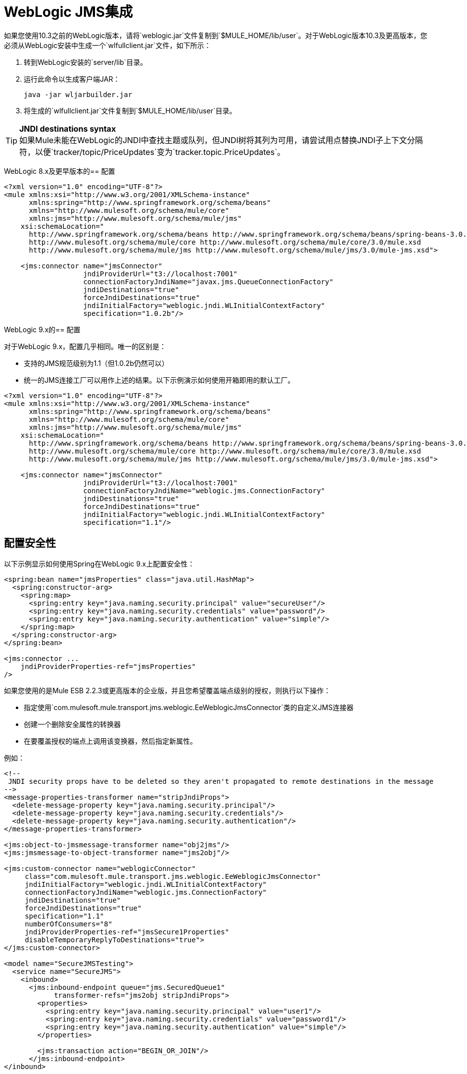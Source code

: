 =  WebLogic JMS集成

如果您使用10.3之前的WebLogic版本，请将`weblogic.jar`文件复制到`$MULE_HOME/lib/user`。对于WebLogic版本10.3及更高版本，您必须从WebLogic安装中生成一个`wlfullclient.jar`文件，如下所示：

. 转到WebLogic安装的`server/lib`目录。
. 运行此命令以生成客户端JAR：
+

[source, code, linenums]
----
java -jar wljarbuilder.jar
----

. 将生成的`wlfullclient.jar`文件复制到`$MULE_HOME/lib/user`目录。

[TIP]
*JNDI destinations syntax* +
如果Mule未能在WebLogic的JNDI中查找主题或队列，但JNDI树将其列为可用，请尝试用点替换JNDI子上下文分隔符，以便`tracker/topic/PriceUpdates`变为`tracker.topic.PriceUpdates`。


WebLogic 8.x及更早版本的== 配置

[source, xml, linenums]
----
<?xml version="1.0" encoding="UTF-8"?>
<mule xmlns:xsi="http://www.w3.org/2001/XMLSchema-instance"
      xmlns:spring="http://www.springframework.org/schema/beans"
      xmlns="http://www.mulesoft.org/schema/mule/core"
      xmlns:jms="http://www.mulesoft.org/schema/mule/jms"
    xsi:schemaLocation="
      http://www.springframework.org/schema/beans http://www.springframework.org/schema/beans/spring-beans-3.0.xsd
      http://www.mulesoft.org/schema/mule/core http://www.mulesoft.org/schema/mule/core/3.0/mule.xsd
      http://www.mulesoft.org/schema/mule/jms http://www.mulesoft.org/schema/mule/jms/3.0/mule-jms.xsd">

    <jms:connector name="jmsConnector"
                   jndiProviderUrl="t3://localhost:7001"
                   connectionFactoryJndiName="javax.jms.QueueConnectionFactory"
                   jndiDestinations="true"
                   forceJndiDestinations="true"
                   jndiInitialFactory="weblogic.jndi.WLInitialContextFactory"
                   specification="1.0.2b"/>
----

WebLogic 9.x的== 配置

对于WebLogic 9.x，配置几乎相同。唯一的区别是：

* 支持的JMS规范级别为1.1（但1.0.2b仍然可以）
* 统一的JMS连接工厂可以用作上述的结果。以下示例演示如何使用开箱即用的默认工厂。

[source, xml, linenums]
----
<?xml version="1.0" encoding="UTF-8"?>
<mule xmlns:xsi="http://www.w3.org/2001/XMLSchema-instance"
      xmlns:spring="http://www.springframework.org/schema/beans"
      xmlns="http://www.mulesoft.org/schema/mule/core"
      xmlns:jms="http://www.mulesoft.org/schema/mule/jms"
    xsi:schemaLocation="
      http://www.springframework.org/schema/beans http://www.springframework.org/schema/beans/spring-beans-3.0.xsd
      http://www.mulesoft.org/schema/mule/core http://www.mulesoft.org/schema/mule/core/3.0/mule.xsd
      http://www.mulesoft.org/schema/mule/jms http://www.mulesoft.org/schema/mule/jms/3.0/mule-jms.xsd">

    <jms:connector name="jmsConnector"
                   jndiProviderUrl="t3://localhost:7001"
                   connectionFactoryJndiName="weblogic.jms.ConnectionFactory"
                   jndiDestinations="true"
                   forceJndiDestinations="true"
                   jndiInitialFactory="weblogic.jndi.WLInitialContextFactory"
                   specification="1.1"/>
----

== 配置安全性

以下示例显示如何使用Spring在WebLogic 9.x上配置安全性：

[source, xml, linenums]
----
<spring:bean name="jmsProperties" class="java.util.HashMap">
  <spring:constructor-arg>
    <spring:map>
      <spring:entry key="java.naming.security.principal" value="secureUser"/>
      <spring:entry key="java.naming.security.credentials" value="password"/>
      <spring:entry key="java.naming.security.authentication" value="simple"/>
    </spring:map>
  </spring:constructor-arg>
</spring:bean>

<jms:connector ...
    jndiProviderProperties-ref="jmsProperties"
/>
----

如果您使用的是Mule ESB 2.2.3或更高版本的企业版，并且您希望覆盖端点级别的授权，则执行以下操作：

* 指定使用`com.mulesoft.mule.transport.jms.weblogic.EeWeblogicJmsConnector`类的自定义JMS连接器
* 创建一个删除安全属性的转换器
* 在要覆盖授权的端点上调用该变换器，然后指定新属性。

例如：

[source, xml, linenums]
----
<!--
 JNDI security props have to be deleted so they aren't propagated to remote destinations in the message
-->
<message-properties-transformer name="stripJndiProps">
  <delete-message-property key="java.naming.security.principal"/>
  <delete-message-property key="java.naming.security.credentials"/>
  <delete-message-property key="java.naming.security.authentication"/>
</message-properties-transformer>

<jms:object-to-jmsmessage-transformer name="obj2jms"/>
<jms:jmsmessage-to-object-transformer name="jms2obj"/>

<jms:custom-connector name="weblogicConnector"
     class="com.mulesoft.mule.transport.jms.weblogic.EeWeblogicJmsConnector"
     jndiInitialFactory="weblogic.jndi.WLInitialContextFactory"
     connectionFactoryJndiName="weblogic.jms.ConnectionFactory"
     jndiDestinations="true"
     forceJndiDestinations="true"
     specification="1.1"
     numberOfConsumers="8"
     jndiProviderProperties-ref="jmsSecure1Properties"
     disableTemporaryReplyToDestinations="true">
</jms:custom-connector>

<model name="SecureJMSTesting">
  <service name="SecureJMS">
    <inbound>
      <jms:inbound-endpoint queue="jms.SecuredQueue1"
            transformer-refs="jms2obj stripJndiProps">
        <properties>
          <spring:entry key="java.naming.security.principal" value="user1"/>
          <spring:entry key="java.naming.security.credentials" value="password1"/>
          <spring:entry key="java.naming.security.authentication" value="simple"/>
        </properties>

        <jms:transaction action="BEGIN_OR_JOIN"/>
      </jms:inbound-endpoint>
</inbound>
----
